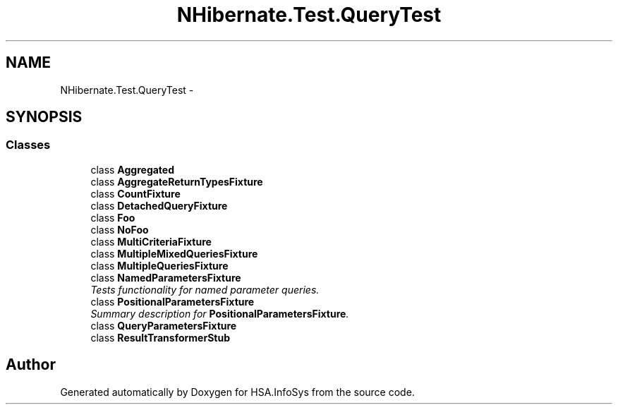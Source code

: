 .TH "NHibernate.Test.QueryTest" 3 "Fri Jul 5 2013" "Version 1.0" "HSA.InfoSys" \" -*- nroff -*-
.ad l
.nh
.SH NAME
NHibernate.Test.QueryTest \- 
.SH SYNOPSIS
.br
.PP
.SS "Classes"

.in +1c
.ti -1c
.RI "class \fBAggregated\fP"
.br
.ti -1c
.RI "class \fBAggregateReturnTypesFixture\fP"
.br
.ti -1c
.RI "class \fBCountFixture\fP"
.br
.ti -1c
.RI "class \fBDetachedQueryFixture\fP"
.br
.ti -1c
.RI "class \fBFoo\fP"
.br
.ti -1c
.RI "class \fBNoFoo\fP"
.br
.ti -1c
.RI "class \fBMultiCriteriaFixture\fP"
.br
.ti -1c
.RI "class \fBMultipleMixedQueriesFixture\fP"
.br
.ti -1c
.RI "class \fBMultipleQueriesFixture\fP"
.br
.ti -1c
.RI "class \fBNamedParametersFixture\fP"
.br
.RI "\fITests functionality for named parameter queries\&. \fP"
.ti -1c
.RI "class \fBPositionalParametersFixture\fP"
.br
.RI "\fISummary description for \fBPositionalParametersFixture\fP\&. \fP"
.ti -1c
.RI "class \fBQueryParametersFixture\fP"
.br
.ti -1c
.RI "class \fBResultTransformerStub\fP"
.br
.in -1c
.SH "Author"
.PP 
Generated automatically by Doxygen for HSA\&.InfoSys from the source code\&.
